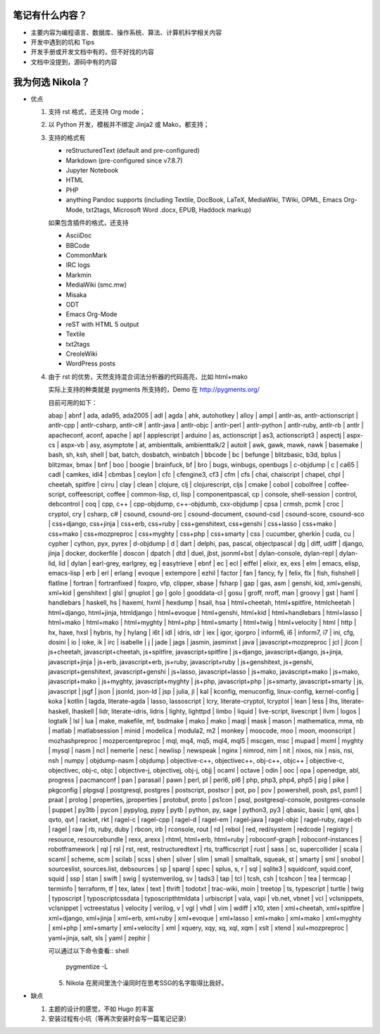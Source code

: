 .. title: 琅環笔记
.. slug: lang-huan-notes
.. date: 2023-11-25 07:18:29 UTC+08:00
.. tags: nikola
.. category: Notes
.. link: 
.. description: 琅環笔记的内容范围 
.. type: text

   

笔记有什么内容？
====================

- 主要内容为编程语言、数据库、操作系统、算法、计算机科学相关内容
- 开发中遇到的坑和 Tips
- 开发手册或开发文档中有的，但不好找的内容
- 文档中没提到，源码中有的内容
  
   
我为何选 Nikola？
====================

- 优点

  1. 支持 rst 格式，还支持 Org mode；
  2. 以 Python 开发，模板并不绑定 Jinja2 或 Mako，都支持；
  3. 支持的格式有
   
     - reStructuredText (default and pre-configured)
     - Markdown (pre-configured since v7.8.7)
     - Jupyter Notebook
     - HTML
     - PHP
     - anything Pandoc supports (including Textile, DocBook, LaTeX, MediaWiki, TWiki, OPML, Emacs Org-Mode, txt2tags, Microsoft Word .docx, EPUB, Haddock markup)

     如果包含插件的格式，还支持

     - AsciiDoc
     - BBCode
     - CommonMark
     - IRC logs
     - Markmin
     - MediaWiki (smc.mw)
     - Misaka
     - ODT
     - Emacs Org-Mode
     - reST with HTML 5 output
     - Textile
     - txt2tags
     - CreoleWiki
     - WordPress posts

  4. 由于 rst 的优势，天然支持混合词法分析器的代码高亮，比如 html+mako

     实际上支持的种类就是 pygments 所支持的，Demo 在 http://pygments.org/

     目前可用的如下：

     abap | abnf | ada, ada95, ada2005 | adl | agda | ahk, autohotkey | alloy | ampl | antlr-as, antlr-actionscript | antlr-cpp | antlr-csharp, antlr-c# | antlr-java | antlr-objc | antlr-perl | antlr-python | antlr-ruby, antlr-rb | antlr | apacheconf, aconf, apache | apl | applescript | arduino | as, actionscript | as3, actionscript3 | aspectj | aspx-cs | aspx-vb | asy, asymptote | at, ambienttalk, ambienttalk/2 | autoit | awk, gawk, mawk, nawk | basemake | bash, sh, ksh, shell | bat, batch, dosbatch, winbatch | bbcode | bc | befunge | blitzbasic, b3d, bplus | blitzmax, bmax | bnf | boo | boogie | brainfuck, bf | bro | bugs, winbugs, openbugs | c-objdump | c | ca65 | cadl | camkes, idl4 | cbmbas | ceylon | cfc | cfengine3, cf3 | cfm | cfs | chai, chaiscript | chapel, chpl | cheetah, spitfire | cirru | clay | clean | clojure, clj | clojurescript, cljs | cmake | cobol | cobolfree | coffee-script, coffeescript, coffee | common-lisp, cl, lisp | componentpascal, cp | console, shell-session | control, debcontrol | coq | cpp, c++ | cpp-objdump, c++-objdumb, cxx-objdump | cpsa | crmsh, pcmk | croc | cryptol, cry | csharp, c# | csound, csound-orc | csound-document, csound-csd | csound-score, csound-sco | css+django, css+jinja | css+erb, css+ruby | css+genshitext, css+genshi | css+lasso | css+mako | css+mako | css+mozpreproc | css+myghty | css+php | css+smarty | css | cucumber, gherkin | cuda, cu | cypher | cython, pyx, pyrex | d-objdump | d | dart | delphi, pas, pascal, objectpascal | dg | diff, udiff | django, jinja | docker, dockerfile | doscon | dpatch | dtd | duel, jbst, jsonml+bst | dylan-console, dylan-repl | dylan-lid, lid | dylan | earl-grey, earlgrey, eg | easytrieve | ebnf | ec | ecl | eiffel | elixir, ex, exs | elm | emacs, elisp, emacs-lisp | erb | erl | erlang | evoque | extempore | ezhil | factor | fan | fancy, fy | felix, flx | fish, fishshell | flatline | fortran | fortranfixed | foxpro, vfp, clipper, xbase | fsharp | gap | gas, asm | genshi, kid, xml+genshi, xml+kid | genshitext | glsl | gnuplot | go | golo | gooddata-cl | gosu | groff, nroff, man | groovy | gst | haml | handlebars | haskell, hs | haxeml, hxml | hexdump | hsail, hsa | html+cheetah, html+spitfire, htmlcheetah | html+django, html+jinja, htmldjango | html+evoque | html+genshi, html+kid | html+handlebars | html+lasso | html+mako | html+mako | html+myghty | html+php | html+smarty | html+twig | html+velocity | html | http | hx, haxe, hxsl | hybris, hy | hylang | i6t | idl | idris, idr | iex | igor, igorpro | inform6, i6 | inform7, i7 | ini, cfg, dosini | io | ioke, ik | irc | isabelle | j | jade | jags | jasmin, jasminxt | java | javascript+mozpreproc | jcl | jlcon | js+cheetah, javascript+cheetah, js+spitfire, javascript+spitfire | js+django, javascript+django, js+jinja, javascript+jinja | js+erb, javascript+erb, js+ruby, javascript+ruby | js+genshitext, js+genshi, javascript+genshitext, javascript+genshi | js+lasso, javascript+lasso | js+mako, javascript+mako | js+mako, javascript+mako | js+myghty, javascript+myghty | js+php, javascript+php | js+smarty, javascript+smarty | js, javascript | jsgf | json | jsonld, json-ld | jsp | julia, jl | kal | kconfig, menuconfig, linux-config, kernel-config | koka | kotlin | lagda, literate-agda | lasso, lassoscript | lcry, literate-cryptol, lcryptol | lean | less | lhs, literate-haskell, lhaskell | lidr, literate-idris, lidris | lighty, lighttpd | limbo | liquid | live-script, livescript | llvm | logos | logtalk | lsl | lua | make, makefile, mf, bsdmake | mako | mako | maql | mask | mason | mathematica, mma, nb | matlab | matlabsession | minid | modelica | modula2, m2 | monkey | moocode, moo | moon, moonscript | mozhashpreproc | mozpercentpreproc | mql, mq4, mq5, mql4, mql5 | mscgen, msc | mupad | mxml | myghty | mysql | nasm | ncl | nemerle | nesc | newlisp | newspeak | nginx | nimrod, nim | nit | nixos, nix | nsis, nsi, nsh | numpy | objdump-nasm | objdump | objective-c++, objectivec++, obj-c++, objc++ | objective-c, objectivec, obj-c, objc | objective-j, objectivej, obj-j, objj | ocaml | octave | odin | ooc | opa | openedge, abl, progress | pacmanconf | pan | parasail | pawn | perl, pl | perl6, pl6 | php, php3, php4, php5 | pig | pike | pkgconfig | plpgsql | postgresql, postgres | postscript, postscr | pot, po | pov | powershell, posh, ps1, psm1 | praat | prolog | properties, jproperties | protobuf, proto | ps1con | psql, postgresql-console, postgres-console | puppet | py3tb | pycon | pypylog, pypy | pytb | python, py, sage | python3, py3 | qbasic, basic | qml, qbs | qvto, qvt | racket, rkt | ragel-c | ragel-cpp | ragel-d | ragel-em | ragel-java | ragel-objc | ragel-ruby, ragel-rb | ragel | raw | rb, ruby, duby | rbcon, irb | rconsole, rout | rd | rebol | red, red/system | redcode | registry | resource, resourcebundle | rexx, arexx | rhtml, html+erb, html+ruby | roboconf-graph | roboconf-instances | robotframework | rql | rsl | rst, rest, restructuredtext | rts, trafficscript | rust | sass | sc, supercollider | scala | scaml | scheme, scm | scilab | scss | shen | silver | slim | smali | smalltalk, squeak, st | smarty | sml | snobol | sourceslist, sources.list, debsources | sp | sparql | spec | splus, s, r | sql | sqlite3 | squidconf, squid.conf, squid | ssp | stan | swift | swig | systemverilog, sv | tads3 | tap | tcl | tcsh, csh | tcshcon | tea | termcap | terminfo | terraform, tf | tex, latex | text | thrift | todotxt | trac-wiki, moin | treetop | ts, typescript | turtle | twig | typoscript | typoscriptcssdata | typoscripthtmldata | urbiscript | vala, vapi | vb.net, vbnet | vcl | vclsnippets, vclsnippet | vctreestatus | velocity | verilog, v | vgl | vhdl | vim | wdiff | x10, xten | xml+cheetah, xml+spitfire | xml+django, xml+jinja | xml+erb, xml+ruby | xml+evoque | xml+lasso | xml+mako | xml+mako | xml+myghty | xml+php | xml+smarty | xml+velocity | xml | xquery, xqy, xq, xql, xqm | xslt | xtend | xul+mozpreproc | yaml+jinja, salt, sls | yaml | zephir |


     可以通过以下命令查看:: shell

       pygmentize -L


     5. Nikola 在房间里洗个澡同时在思考SSG的名字取得比我好。

     
-  缺点

   1. 主题的设计的感觉，不如 Hugo 的丰富
   2. 安装过程有小坑（等再次安装时会写一篇笔记记录）
    
.. image:: /images/nikola.jpg
    :alt: Nikola
    :width: 400px
    :height: 400px
    :class: ml-5
            

